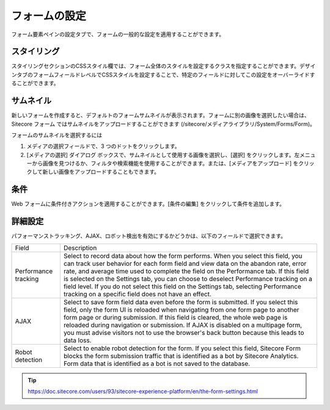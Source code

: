 ################################
フォームの設定
################################

フォーム要素ペインの設定タブで、フォームの一般的な設定を適用することができます。

***************
スタイリング
***************

スタイリングセクションのCSSスタイル欄では、フォーム全体のスタイルを設定するクラスを指定することができます。デザインタブのフォームフィールドレベルでCSSスタイルを設定することで、特定のフィールドに対してこの設定をオーバーライドすることができます。

***************
サムネイル
***************

新しいフォームを作成すると、デフォルトのフォームサムネイルが表示されます。フォームに別の画像を選択したい場合は、Sitecore フォーム ではサムネイルをアップロードすることができます (/sitecore/メディアライブラリ/System/Forms/Form)。

フォームのサムネイルを選択するには

1. メディアの選択フィールドで、3 つのドットをクリックします。
2. [メディアの選択] ダイアログ ボックスで、サムネイルとして使用する画像を選択し、[選択] をクリックします。左メニューから画像を見つけるか、フィルタや検索機能を使用することができます。または、[メディアをアップロード] をクリックして新しい画像をアップロードすることもできます。

***************
条件
***************

Web フォームに条件付きアクションを適用することができます。[条件の編集] をクリックして条件を追加します。

***************
詳細設定
***************

パフォーマンストラッキング、AJAX、ロボット検出を有効にするかどうかは、以下のフィールドで選択できます。

+----------------------+--------------------------------------------------------------------------------------------------------------------------------------------------------------------------------------------------------------------------------------------------------------------------------------------------+
| Field                | Description                                                                                                                                                                                                                                                                                      |
+----------------------+--------------------------------------------------------------------------------------------------------------------------------------------------------------------------------------------------------------------------------------------------------------------------------------------------+
| Performance tracking | Select to record data about how the form performs. When you select this field, you can track user behavior for each form field and view data on the abandon rate, error rate, and average time used to complete the field on the Performance tab.                                                |
|                      | If this field is selected on the Settings tab, you can choose to deselect Performance tracking on a field level. If you do not select this field on the Settings tab, selecting Performance tracking on a specific field does not have an effect.                                                |
+----------------------+--------------------------------------------------------------------------------------------------------------------------------------------------------------------------------------------------------------------------------------------------------------------------------------------------+
| AJAX                 | Select to save form field data even before the form is submitted. If you select this field, only the form UI is reloaded when navigating from one form page to another form page or during submission. If this field is cleared, the whole web page is reloaded during navigation or submission. |
|                      | If AJAX is disabled on a multipage form, you must advise visitors not to use the browser's back button because this leads to data loss.                                                                                                                                                          |
+----------------------+--------------------------------------------------------------------------------------------------------------------------------------------------------------------------------------------------------------------------------------------------------------------------------------------------+
| Robot detection      | Select to enable robot detection for the form. If you select this field, Sitecore Form blocks the form submission traffic that is identified as a bot by Sitecore Analytics. Form data that is identified as a bot is not saved to the database.                                                 |
+----------------------+--------------------------------------------------------------------------------------------------------------------------------------------------------------------------------------------------------------------------------------------------------------------------------------------------+


.. tip:: https://doc.sitecore.com/users/93/sitecore-experience-platform/en/the-form-settings.html

